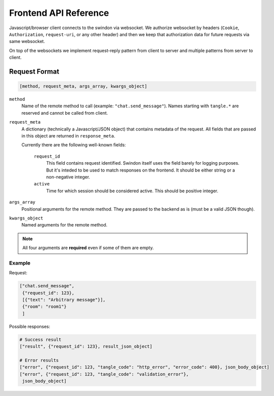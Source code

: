 Frontend API Reference
======================

Javascript/browser client connects to the swindon via websocket. We authorize
websocket by headers (``Cookie``, ``Authorization``, ``request-uri``,
or any other header) and then we keep that authorization data for future
requests via same websocket.

On top of the websockets we implement request-reply pattern from client
to server and multiple patterns from server to client.

Request Format
--------------

.. code-block:: javascript

   [method, request_meta, args_array, kwargs_object]


``method``
   Name of the remote method to call (example: ``"chat.send_message"``).
   Names starting with ``tangle.*`` are reserved and cannot be called from
   client.

``request_meta``
   A dictionary (technically a Javascript/JSON object) that contains metadata
   of the request. All fields that are passed in this object are returned
   in ``response_meta``.

   Currently there are the following well-known fields:

      ``request_id``
         This field contains request identified. Swindon itself uses the
         field barely for logging purposes. But it's inteded to be used to
         match responses on the frontend. It should be either string or
         a non-negative integer.
      ``active``
         Time for which session should be considered active. This should
         be positive integer.

``args_array``
   Positional arguments for the remote method. They are passed to the backend
   as is (must be a valid JSON though).

``kwargs_object``
   Named arguments for the remote method.

.. note:: All four arguments are **required** even if some of them are empty.


Example
~~~~~~~

Request:

.. code-block:: json

   ["chat.send_message",
    {"request_id": 123},
    [{"text": "Arbitrary message"}],
    {"room": "room1"}
    ]

Possible responses:

.. code-block:: json

   # Success result
   ["result", {"request_id": 123}, result_json_object]

   # Error results
   ["error", {"request_id": 123, "tangle_code": "http_error", "error_code": 400}, json_body_object]
   ["error", {"request_id": 123, "tangle_code": "validation_error"},
    json_body_object]
